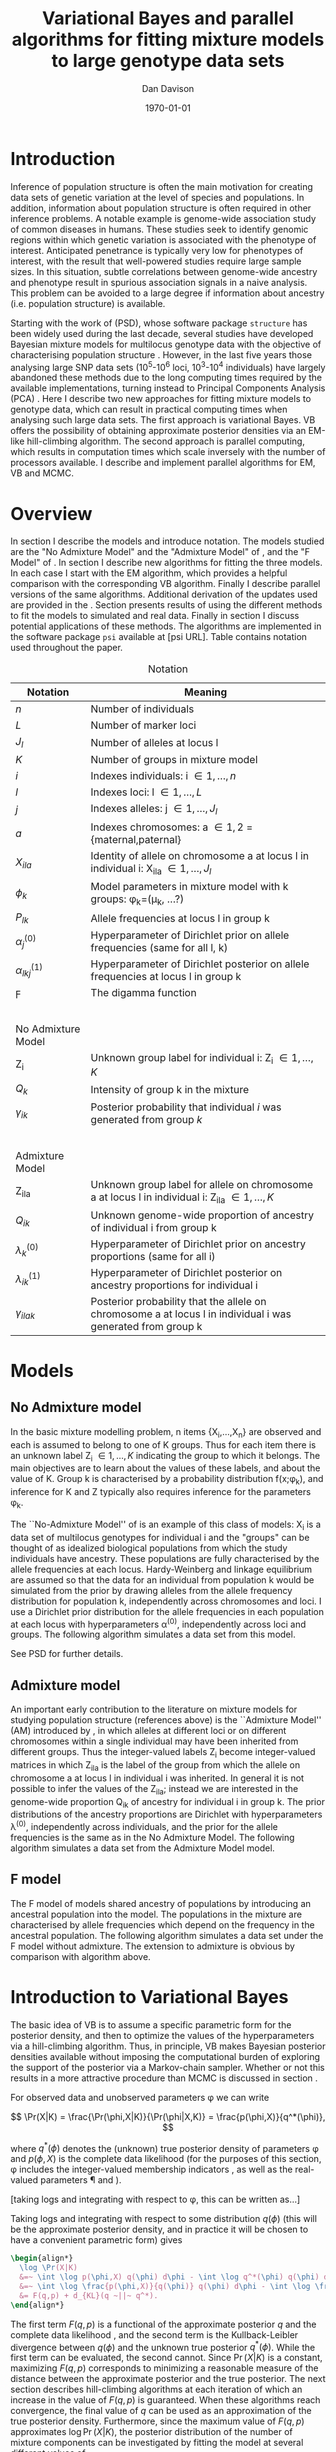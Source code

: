 #+title:Variational Bayes and parallel algorithms for fitting mixture models to large genotype data sets
#+author:Dan Davison
#+date:\today

* Introduction
Inference of population structure is often the main motivation for
creating data sets of genetic variation at the level of species and
populations. In addition, information about population structure is
often required in other inference problems. A notable example is
genome-wide association study of common diseases in humans. These
studies seek to identify genomic regions within which genetic
variation is associated with the phenotype of interest. Anticipated
penetrance is typically very low for phenotypes of interest, with the
result that well-powered studies require large sample sizes. In this
situation, subtle correlations between genome-wide ancestry and
phenotype result in spurious association signals in a naive
analysis. This problem can be avoided to a large degree if information
about ancestry (i.e. population structure) is available.

Starting with the work of \citet{Pritchard_et_al_2000} (PSD), whose
software package =structure= has been widely used during the last
decade, several studies have developed Bayesian mixture models for
multilocus genotype data with the objective of characterising
population structure \citep{Pritchard_et_al_2000, Corander_et_al_2003,
Guillot_et_al_2005, Huelsenbeck_Andolfatto_2007,
Leslie_in_prep}. However, in the last five years those analysing large
SNP data sets (10^5-10^6 loci, 10^3-10^4 individuals) have largely
abandoned these methods due to the long computing times required by
the available implementations, turning instead to Principal Components
Analysis (PCA) \citep{Patterson,Price,Vukcevic?}. Here I describe two
new approaches for fitting mixture models to genotype data, which can
result in practical computing times when analysing such large data
sets. The first approach is variational Bayes. VB offers the
possibility of obtaining approximate posterior densities via an
EM-like hill-climbing algorithm. The second approach is parallel
computing, which results in computation times which scale inversely
with the number of processors available. I describe and implement
parallel algorithms for EM, VB and MCMC.
* Overview
:PROPERTIES:
:ID:       36c71055-e7db-4325-8c63-ea62130b873e
:END:
In section \ref{sec:models} I describe the models and introduce
notation. The models studied are the "No Admixture Model" and the
"Admixture Model" of \citet{Pritchard_et_al_2000}, and the "F Model" of
\citet{Falush_et_al_2003}. In section \ref{sec:model-fitting} I
describe new algorithms for fitting the three models. In each case I
start with the EM algorithm, which provides a helpful comparison with
the corresponding VB algorithm. Finally I describe parallel versions
of the same algorithms. Additional derivation of the updates used are
provided in the \ref{sec:appendix}. Section \ref{sec:results} presents
results of using the different methods to fit the models to simulated
and real data. Finally in section \ref{sec:discussion} I discuss
potential applications of these methods. The algorithms are
implemented in the software package =psi= available at [psi
URL]. Table \ref{tbl:notation} contains notation used throughout the
paper.

#+caption: Notation
#+label: tbl:notation
| Notation             | Meaning                                                                                                     |
|----------------------+-------------------------------------------------------------------------------------------------------------|
| $n$                  | Number of individuals                                                                                       |
| $L$                  | Number of marker loci                                                                                       |
| $J_l$                | Number of alleles at locus l                                                                                |
| $K$                  | Number of groups in mixture model                                                                           |
| $i$                  | Indexes individuals: i \in {1,\ldots,n}                                                                     |
| $l$                  | Indexes loci: l \in {1,\ldots,L}                                                                            |
| $j$                  | Indexes alleles: j \in {1,\ldots,J_l}                                                                       |
| $a$                  | Indexes chromosomes: a \in {1,2} = {maternal,paternal}                                                      |
| $X_{ila}$            | Identity of allele on chromosome a at locus l in individual i: X_ila \in {1,\ldots,J_l}                     |
| $\phi_k$             | Model parameters in mixture model with k groups: \phi_k=(\mu_k, ...?)                                       |
| $P_{lk}$             | Allele frequencies at locus l in group k                                                                    |
| $\alpha_j^{(0)}$     | Hyperparameter of Dirichlet prior on allele frequencies (same for all l, k)                                 |
| $\alpha_{lkj}^{(1)}$ | Hyperparameter of Dirichlet posterior on allele frequencies at locus l in group k                           |
| $\digamma$           | The digamma function                                                                                        |
| $~$                  |                                                                                                             |
|                      |                                                                                                             |
| No Admixture Model   |                                                                                                             |
|----------------------+-------------------------------------------------------------------------------------------------------------|
| Z_i                  | Unknown group label for individual i: Z_i \in {1,\ldots,K}                                                  |
| $Q_k$                | Intensity of group k in the mixture                                                                         |
| $\gamma_{ik}$        | Posterior probability that individual $i$ was generated from group $k$                                      |
| $~$                  |                                                                                                             |
|                      |                                                                                                             |
| Admixture Model      |                                                                                                             |
|----------------------+-------------------------------------------------------------------------------------------------------------|
| Z_{ila}              | Unknown group label for allele on chromosome a at locus l in individual i: Z_ila \in {1,\ldots,K}           |
| $Q_{ik}$             | Unknown genome-wide proportion of ancestry of individual i from group k                                     |
| $\lambda_k^{(0)}$    | Hyperparameter of Dirichlet prior on ancestry proportions (same for all i)                                  |
| $\lambda_{ik}^{(1)}$ | Hyperparameter of Dirichlet posterior on ancestry proportions for individual i                              |
| $\gamma_{ilak}$      | Posterior probability that the allele on chromosome a at locus l in individual i was generated from group k |

* Models
:PROPERTIES:
:ID:       66e1ee52-b46d-4ce8-90bb-dd7e7b855d5a
:END:
#+latex: \label{sec:models}

** No Admixture model
In the basic mixture modelling problem, n items {X_i,\ldots,X_n} are
observed and each is assumed to belong to one of K groups. Thus for
each item there is an unknown label Z_i \in {1,\ldots,K} indicating
the group to which it belongs. The main objectives are to learn about
the values of these labels, and about the value of K. Group k is
characterised by a probability distribution f(x;\phi_k), and inference
for K and Z typically also requires inference for the parameters
\phi_k.

The ``No-Admixture Model'' of \citet{Pritchard_et_al_2000} is an
example of this class of models: X_i is a data set of multilocus
genotypes for individual i and the "groups" can be thought of as
idealized biological populations from which the study individuals have
ancestry. These populations are fully characterised by the allele
frequencies at each locus. Hardy-Weinberg and linkage equilibrium are
assumed so that the data for an individual from population k would be
simulated from the prior by drawing alleles from the allele frequency
distribution for population k, independently across chromosomes and
loci. I use a Dirichlet prior distribution for the allele frequencies
in each population at each locus with hyperparameters \alpha^{(0)},
independently across loci and groups. \fixme{Dimension of Dirichlet
varies with number of alleles at locus} The following algorithm
simulates a data set from this model.



#+begin_latex
\begin{algorithm}
\caption{No Admixture Model}
\begin{lstlisting}[mathescape,escapeinside='']
'\foreach individual' $i$
    $Z_i \sim Q$

'\foreach locus' $l$
    '\foreach group' $k$
        $P_{lk} \sim \Dirichlet(\alpha^{(0)})$

    '\foreach individual' $i$
        '\foreach chromosome' $a$
            $X_{ila} \sim P_{lZ_i}$
\end{lstlisting}
\end{algorithm}
#+end_latex

\fixme{Why is $Q$ a prior probability distribution in NAM, but something drawn from a Dirichlet prior in AM?}

See PSD for further details.

** Admixture model
An important early contribution to the literature on mixture models
for studying population structure (references above) is the
``Admixture Model'' (AM) introduced by \citet{Pritchard_et_al_2000},
in which alleles at different loci or on different chromosomes within
a single individual may have been inherited from different
groups. Thus the integer-valued labels Z_i become integer-valued
matrices in which Z_ila is the label of the group from which the
allele on chromosome a at locus l in individual i was inherited. In
general it is not possible to infer the values of the Z_ila; instead
we are interested in the genome-wide proportion Q_ik of ancestry for
individual i in group k.  The prior distributions of the ancestry
proportions are Dirichlet with hyperparameters \lambda^{(0)},
independently across individuals, and the prior for the allele
frequencies is the same as in the No Admixture Model. The following
algorithm simulates a data set from the Admixture Model model.

#+begin_latex
\begin{algorithm}
  \caption{Admixture Model}
  \begin{lstlisting}[mathescape,escapeinside='']
'\foreach individual' $i$
    $Q_i \sim \Dirichlet(\lambda^{(0)})$

'\foreach locus' $l$
    '\foreach group' $k$
        $P_{lk} \sim \Dirichlet(\alpha^{(0)})$

    '\foreach individual' $i$
        '\foreach chromosome' $a$
            $Z_{ila} \sim Q_i$
            $X_{ila} \sim P_{l Z_{ila}}$
  \end{lstlisting}
\end{algorithm}
#+end_latex

** F model
The F model of \citet{Nicholson,Falush_et_al_2003} models shared
ancestry of populations by introducing an ancestral population into
the model. The populations in the mixture are characterised by allele
frequencies which depend on the frequency in the ancestral
population. The following algorithm simulates a data set under the F
model without admixture. The extension to admixture is obvious by
comparison with algorithm \ref{alg:am-sim} above.

\fixme{F model here or in discussion?}

* Introduction to Variational Bayes
The basic idea of VB is to assume a specific parametric form for the
posterior density, and then to optimize the values of the
hyperparameters via a hill-climbing algorithm. Thus, in principle, VB
makes Bayesian posterior densities available without imposing the
computational burden of exploring the support of the posterior via a
Markov-chain sampler. Whether or not this results in a more attractive
procedure than MCMC is discussed in section \ref{sec:discussion}.

For observed data \X and unobserved parameters \phi we can write

\[
\Pr(X|K) = \frac{\Pr(\phi,X|K)}{\Pr(\phi|X,K)}  = \frac{p(\phi,X)}{q^*(\phi)},
\]

where $q^*(\phi)$ denotes the (unknown) true posterior density of
parameters \phi and $p(\phi,X)$ is the complete data likelihood (for
the purposes of this section, \phi includes the integer-valued
membership indicators \Z, as well as the real-valued parameters \P and
\Q).

[taking logs and integrating with respect to \phi, this can be written as...]

 Taking logs and integrating with respect to some distribution
$q(\phi)$ (this will be the approximate posterior density, and in
practice it will be chosen to have a convenient parametric form) gives

#+begin_src latex
  \begin{align*}
    \log \Pr(X|K)
    &=~ \int \log p(\phi,X) q(\phi) d\phi - \int \log q^*(\phi) q(\phi) d\phi \\
    &=~ \int \log \frac{p(\phi,X)}{q(\phi)} q(\phi) d\phi - \int \log \frac{q^*(\phi)}{q(\phi)} q(\phi) d\phi \\
    &= F(q,p) + d_{KL}(q ~||~ q^*).
  \end{align*}
#+end_src
The first term $F(q, p)$ is a functional of the approximate posterior
$q$ and the complete data likelihood \p, and the second term is the
Kullback-Leibler divergence between $q(\phi)$ and the unknown true
posterior $q^*(\phi)$. While the first term can be evaluated, the
second cannot. Since $\Pr(X|K)$ is a constant, maximizing $F(q,p)$
corresponds to minimizing a reasonable measure of the distance between
the approximate posterior and the true posterior. The next section
describes hill-climbing algorithms at each iteration of which an
increase in the value of $F(q,p)$ is guaranteed. When these algorithms
reach convergence, the final value of $q$ can be used as an
approximation of the true posterior density. Furthermore, since the
maximum value of $F(q,p)$ approximates $\log \Pr(X|K)$, the posterior
distribution of the number \K of mixture components can be
investigated by fitting the model at several different values of \K.

\fixme{In the next section we switch back to separating the
integer-valued $Z$ from the real-valued $\phi$}

* Fitting the models via Variational Bayes
:PROPERTIES:
:ID:       5e73e48a-3c1d-401a-85d4-af55e59c8dde
:END:
\label{sec:model-fitting}
** General comments
\citet{Pritchard_et_al_2000} and \citet{Falush_et_al_2003} described
how to fit the above models using MCMC. In this section I describe how
to fit these models using Variational Bayes (VB). The VB algorithms
bear a strong similarity to Expectation-Maximization (EM) algorithms,
having the following form:

1. Set parameters (EM) / hyperparameters (VB) to their initial values.
2. E step
3. M step
4. Stop if converged, otherwise go to (2).

In the following sections I focus on the E step, the M step and
assessing convergence.

A simple heuristic description is that both methods work by iterating
the following steps:

\paragraph{E step}
Compute the discrete probability distribution \Pr(Z|X)
on the unknown cluster indicators, using the current parameter
estimates.

\paragraph{M step}
Use the current distribution \Pr(Z|X) to update the parameter
estimates.

\paragraph{}
In EM, the E step is accomplished straightforwardly using Bayes rule
and current point estimates of the parameters P and Q. In contrast, in
VB the term "parameters" in the above refers to hyperparameters
\alpha^{(1)} and \lambda^{(1)} of the posterior density, and the E
step is accomplished by averaging over the current posterior densities
for \P and \Q. \citet{Somepeople} show that this is achieved by the
following update scheme:

\paragraph{E Step}
   Set $q(Z) \propto \exp\left\{\E_{q(\phi)} \log p(Z,X|\phi)\right\}$
\paragraph{M Step}
   Set $q(\phi) \propto \Pr(\phi) \exp\left\{\E_{q(Z)} \log p(Z,X|\phi)\right\}$

\fixme{Not going to discuss Gibbs sampler algorithm at all?}   

** No Admixture model
In this case the parameters are \P (allele frequencies) and \Q
(cluster intensities). We start by considering the EM algorithm for
fitting this model (Algorithm \ref{alg:em-nam}).
*** EM algorithm
#+begin_latex
\begin{algorithm}
  \caption{No Admixture model: EM}
  \label{alg:em-nam}
  \begin{lstlisting}[mathescape,escapeinside='']
    '\textbf{E step}'

    '\foreach individual $i$'
        '\foreach group $k$'
            $\gamma_{ik} \gets Q_{k}\prod_{l}\prod_{a=1}^{2}P_{lkX_{ila}}$
        'Normalise the distribution $\gamma_{i\cdot}$'

    '\textbf{M step}'

    '\foreach group $k$'
        $Q_{k} \gets \frac{1}{n}\sum_{i} \gamma_{ik}$
        '\foreach locus $l$'
            '\foreach allele type $j$'
                $P_{lkj} \gets \frac{\sum_i\sum_aI(X_{ila}=j)\gamma_{ik}}{\sum_i\sum_a\gamma_{ik}}$
  \end{lstlisting}
\end{algorithm}
#+end_latex

=FIXME: Monitoring convergence for EM=

*** VB algorithm
To fit the No Admixture model via VB, we specify that the approximate
posterior density $q(Z,Q,P)$ can be factorised as $q(Z)q(Q)q(P)$
and that each of these three components has the same parametric form
as the prior, differing only in the hyperparameters. In other words,
we specify that $q(Q)$ is
$\Dirichlet(\lambda^{1}_{1},\ldots,\lambda^{1}_{K})$, and that
$q(P_{lk\cdot})$ is
$\Dirichlet(\alpha^{1}_{lk1},\ldots,\alpha^{1}_{lkJ_{l}})$,
independently for all \l, \k.

\fixme{what are we saying about q(Z)}
\fixme{how is the notation going to differentiate among these different q distributions?}

Let $\gamma^{i}_{k} = q(z_{i}=k)$

#+begin_latex
\begin{algorithm}
  \caption{No Admixture model: VB (Overview)}
  \label{alg:vb-nam}
  \begin{lstlisting}[mathescape,escapeinside='']

    '\textbf{E step}'

    '\foreach individual $i$'
        '\foreach group $k$'
            $\gamma_{ik} \gets \exp\left\{\E_{q(\theta)} \log p(z_{i}=k,x_{i}|\theta)\right\}$
        'Normalise the distribution $\gamma_{i\cdot}$'

    '\textbf{M step}'

    $q(Q) \propto p(Q)\exp\left\{\E_{q(Z)} \log p(Z|Q)\right\}$
    '\foreach group $k$'
        '\foreach locus $l$'
             $q(\mu) \propto p(\mu)\exp\left\{\E_{q(z)} \log p(x|\mu,z)\right\}$
  \end{lstlisting}
\end{algorithm}
#+end_latex

#+begin_latex
\begin{algorithm}
  \caption{No Admixture model: VB (Explicit)}
  \label{alg:vb-nam}
  \begin{lstlisting}[mathescape,escapeinside='']

    '\textbf{E step}'

    '\foreach individual $i$'
        '\foreach group $k$'
            $\gamma_{ik} \gets
        \exp \Big\{
        \digamma\Big(\lambda^{(1)}_{k}\Big) -
        \digamma\Big(\sum_{k'}\lambda^{(1)}_{k'}\Big) +
        \sum_{l} \left[\sum_{a=1}^{2} \digamma\Big(\alpha^{(1)}_{klX_{lia}}\Big)\right] -
        2\digamma\Big(\sum_{j'=1}^{J_{l}}\alpha^{(1)}_{klj'}\Big)
        \Big\}$
        'Normalise the distribution $\gamma_{i\cdot}$'

    '\textbf{M step}'

    '\foreach group $k$'
        $\lambda^{(1)}_{k} \leftarrow \lambda^{(0)}_{k} + \sum_{i} \gamma_{ik}$
        '\foreach locus $l$'
            '\foreach allele type $j$'
                $\alpha^{(1)}_{lkj} \leftarrow \alpha^{(0)}_{lkj} + \sum_{i} \sum_{a}\gamma_{ik}I(X_{ila}=j)$
  \end{lstlisting}
\end{algorithm}
#+end_latex

**** Monitoring convergence

The E and M steps are iterated until the increase in $F(q,p)$ is
sufficiently small that convergence is judged to have been reached,
which means that it is necessary to evaluate $F(q,p)$ at the end of
each iteration. Since $q()$ factorises by assumption/definition,

#+begin_latex 
\begin{align*}
  F(q,p) 
  &=~ \int q(\theta)q(z)\log \frac{p(\theta)p(z,x|\theta)}{q(\theta)q(z)} d\theta dz\\
  &=~ \int q(\theta)\log \frac{p(\theta)}{q(\theta)} d\theta + \int q(\theta)q(z)\log \frac{p(z,x|\theta)}{q(z)} d\theta dz\\
  &=~ -d_{KL}(q||p) + \E_{q(Q,z)}\log p(z|Q) + \E_{q(\mu,z)} \log p(x|z,\mu) + H\(q(z)\),\\
\end{align*}
#+end_latex

where $H\(q(z)\) = -\int q(z)\log q(z) dz$ is the Shannon entropy of
$q(z)$. Computation of these four terms is described in Appendix
\ref{sec:appendix-nam-convergence} .
** Admixture model
In the Admixture model, the unobserved quantities are \Z, \Q and
\P. 
*** EM
#+begin_latex
  \begin{algorithm}
    \caption{Admixture model: EM}
    \label{alg:em-nam}
    \begin{lstlisting}[mathescape,escapeinside='']
  
      '\textbf{E step}'
  
      '\foreach individual $i$'
          '\foreach locus $l$'
              '\foreach chromosome $a$'
                  '\foreach group $k$'
                      $\gamma_{ilak} \gets Q_{ik}\prod_{l}\prod_{a=1}^{2}P_{lkX_{ila}}$
                  'Normalise the distribution $\gamma_{ila\cdot}$'
  
      '\textbf{M step}'
  
      '\foreach group $k$'
          '\foreach individual $i$'
              $Q_{ik} \gets \frac{1}{2L}\sum_{l}\sum_{a} \gamma_{ilak}$
          '\foreach locus $l$'
              '\foreach allele type $j$'
                  $P_{lkj} \gets \frac{\sum_i\sum_aI(X_{ila}=j)\gamma_{ilak}}{\sum_i\sum_a\gamma_{ilak}}$
    \end{lstlisting}
  \end{algorithm}
#+end_latex

*** VB
As in the No Admixture model, we specify that approximate
posterior density $q(Z,Q,P)$ can be factorised as $q(Z)q(Q)q(P)$ and
that each of these three components has the same parameteric form as
in the prior, differing only in the hyperparameters. Specifically, we
specify that the ancestry vectors $q(Q_{i\cdot})$ are each
$\Dirichlet(\lambda^{1}_{i1},\ldots,\lambda^{1}_{iK})$ and, as in the No
Admixture model, that $q(P_{lk\cdot})$ is
$\Dirichlet(\alpha^{1}_{lk1},\ldots,\alpha^{1}_{lkJ_{l}})$,
independently for all \l, \k.

Let $\gamma^{ila}_{k} = q(z_{ila}=k)$

#+begin_latex
\begin{algorithm}
  \caption{Admixture model: VB (Overview)}
  \label{alg:em-nam}
  \begin{lstlisting}[mathescape,escapeinside='']

    '\textbf{E step}'

    '\foreach individual $i$'
        '\foreach locus $l$'
            '\foreach chromosome $a$'
                '\foreach group $k$'
                    $\gamma_{ilak} \gets \exp\left\{\E_{q(P,Q)} \log \Pr(Z_{ila}=k,X_{ila}|P,Q)\right\}$
                'Normalise the distribution $\gamma_{ila\cdot}$'

    '\textbf{M step}'

    '\foreach individual $i$'
        $q(Q_{i\cdot}) \propto \Pr(Q_{i\cdot})\exp\left\{\E_{q(Z)} \log \Pr(Z|Q_i)\right\}$
    '\foreach group $k$'
        '\foreach locus $l$'
            $q(P_{lk\cdot}) \propto \Pr(P_{lk\cdot})\exp\left\{\E_{q(Z)} \log p(X|P_{lk\cdot},Z)\right\}$
  \end{lstlisting}
\end{algorithm}
#+end_latex

#+begin_latex
\begin{algorithm}
  \caption{Admixture model: VB (Explicit)}
  \label{alg:em-nam}
  \begin{lstlisting}[mathescape,escapeinside='']

    '\textbf{E step}'

    '\foreach individual $i$'
        '\foreach locus $l$'
            '\foreach chromosome $a$'
                '\foreach group $k$'
                    $\gamma_{ilak} \gets
                \exp\Big\{
                \digamma\Big(\lambda^{(1)}_{ik}\Big) -
                \digamma\Big(\sum_{k'=1}^K\lambda^{(1)}_{ik'}\Big) +
                \digamma\Big(\alpha^{(1)}_{klX_{lia}}\Big) -
                \digamma\Big(\sum_{j'=1}^{J_{l}}\alpha^{(1)}_{klj'}\Big)
                \Big\}$
                 'Normalise the distribution $\gamma_{ila\cdot}$'

    '\textbf{M step}'

    '\foreach group $k$'
        '\foreach individual $i$'
            $\lambda^{(1)}_{ik} \leftarrow \lambda^{(0)}_{ik} + \sum_{l=1}^L \sum_{a=1}^{2} \gamma_{ilak}$
        '\foreach locus $l$'
            '\foreach allele type $j$'
                $\alpha^{(1)}_{lkj} \leftarrow \alpha^{(0)}_{lkj} + \sum_{i=1}^n \sum_{a=1}^2\gamma_{ilak}I(X_{ila}=j)$
  \end{lstlisting}
\end{algorithm}
#+end_latex

In Appendix \ref{sec:appendix-am-E} it is shown that
\begin{equation*}
\log \gamma^{ila}_{k} = \digamma\Big(\lambda^{1}_{ik}\Big) - \digamma\Big(\sum_{k'}\lambda^{1}_{ik'}\Big) + \digamma\Big(\alpha^{1}_{klx_{lia}}\Big) - \digamma\Big(\sum_{j'=1}^{J_{l}}\alpha^{1}_{klj'}\Big),
\end{equation*}
where $\digamma$ is the digamma function.

*** M step
Using the current distribution $p(z)$, the M step involves setting
$q(\theta)$ proportional to


\begin{eqnarray*}
  p(\theta)\exp\left\{\E_{q(z)} \log p(z,x|\theta)\right\} \\
  &=& 
  p(Q)\exp\left\{\E_{q(Z)} \log p(Z|Q)\right\} \times 
  p(\mu)\exp\left\{\E_{q(z)} \log p(x|\mu,z)\right\},
\end{eqnarray*}


and so the updates for $q(Q)$ and $q(\mu)$ can be performed
separately, by setting


\begin{equation*}
  q(Q) \propto p(Q)\exp\left\{\E_{q(z)} \log p(z|Q)\right\}
  \text{~~~~and~~~~}
  q(\mu) \propto p(\mu)\exp\left\{\E_{q(z)} \log p(x|\mu,z)\right\}.
\end{equation*}

**** Updating the approximate posterior on admixture proportions
The hyperparameters of $q(Q)$ are updated according to the following
algorithm (see Appendix \ref{sec:appendix-am-M-Q}):

**** Updating the approximate posterior on allele frequencies
The hyperparameters of $q(\mu)$ are updated according to the following
algorithm (see Appendix \ref{sec:appendix-am-M-P}):
*** Monitoring convergence
Since $q()$ factorises by definition,

#+begin_latex
\begin{align*}
  F(q,p) 
  &=~ \int q(\theta)q(z)\log \frac{p(\theta)p(z,x|\theta)}{q(\theta)q(z)} d\theta dz\\
  &=~ \int q(\theta)\log \frac{p(\theta)}{q(\theta)} d\theta + \int q(\theta)q(z)\log \frac{p(z,x|\theta)}{q(z)} d\theta dz\\
  &=~ -d_{KL}(q||p) + \E_{q(Q,z)}\log p(z|Q) + \E_{q(\mu,z)} \log p(x|z,\mu) + H\(q(z)\),\\
\end{align*}
#+end_latex

where $H\(q(z)\) = -\int q(z)\log q(z) dz$ is the Shannon entropy of
$q(z)$. Computation of these four terms is described in Appendix
\ref{sec:appendix-am-convergence}.

** Admixture model with correlated allele frequencies
The correlated frequencies model affects how we update $q(\mu)$. The E
step is unchanged, as this involves estimating $q(z)$ given the
current $q(\mu,Q)$. In the M step, the update of $q(Q)$ is also
unchanged, as this doesn't involve $\mu$. I think the update of
$q(\mu)$ in the correlated frequencies model differs only in that the
'prior counts' of the number of copies of allele $j$ observed in
population $k$ at locus $l$ are now given by $\alpha^{0}_{lkj}$
** Parallel algorithms
Available computational techniques for fitting these models
typically involve iterative hill-climbing algorithms, or Markov
Chain Monte Carlo, and therefore are not parallelisable, since each
iteration depends on the preceding iterations \fixme{Strategies
involving simulating multiple Markov chains, or repeated
hill-climbinging from different starting points, are of course
amenable to parallelisation}. However, at each iteration,
computations can be carried out in parallel processes, provided
that certain across-process averages are computed at the end of
each iteration. Two strategies for parallelisation are possible in
practice: division-by-loci and division-by-individuals. Here I
focus on division-by-loci. One reason for doing so is the number of
loci is typically larger than the number of individuals and
therefore more often exceeds \p, the number of processes.
#+begin_latex
  \begin{algorithm}
    \caption{Admixture model: EM: Parallel}
    \label{alg:em-nam-pl}
    \begin{lstlisting}[mathescape,escapeinside='']
  
      '\textbf{E step}'
  
      '\foreach individual $i$'
          '\foreach locus $l$'
              '\foreach chromosome $a$'
                  '\foreach group $k$'
                      $\gamma_{ilak} \gets Q_{ik}\prod_{l}\prod_{a=1}^{2}P_{lkX_{ila}}$
                  'Normalise the distribution $\gamma_{ila\cdot}$'
  
      '\textbf{M step}'
  
      '\foreach group $k$'
          '\foreach individual $i$'
              $Q_{ik} \gets \frac{1}{2L}\sum_{l}\sum_{a} \gamma_{ilak}$
          '\foreach locus $l$'
              '\foreach allele type $j$'
                  $P_{lkj} \gets \frac{\sum_i\sum_aI(X_{ila}=j)\gamma_{ilak}}{\sum_i\sum_a\gamma_{ilak}}$
    \end{lstlisting}
  \end{algorithm}
#+end_latex
   
* Results
:PROPERTIES:
:ID:       6d8cbdfb-0be1-474d-8a5f-74dcecb78916
:END:
#+latex: \label{sec:results}
** Known K
** Inferring K
#+ATTR_LaTeX: width=15cm
[[file:images/vbnam-simulation-results-n80-L1000-Fpoint6-10runs.png]]
** Parallel processing
* Discussion
:PROPERTIES:
:ID:       280c42eb-52a3-46ff-9812-61a38e0b82ae
:END:
#+latex: \label{sec:discussion}

\cite{Pritchard_et_al_2000} introduced an AM for loosely linked markers in
which the ancestry labels Z_{i.a} are autocorrelated along a chromosome
due to linkage. In this situation it can be possible to estimate
Z_ila at each locus. A disadvantage of methods based on PCA is that
they are not easily extended in this manner: the principal components
are eigenvectors of a covariance matrix which is estimated by
averaging across all loci.
* Appendix
:PROPERTIES:
:ID:       5b050c13-e5a3-4561-8623-54af42c27253
:END:
#+latex: \label{sec:appendix}
** Updates in variational Bayes algorithm

*** No-admixture model
**** E step
\label{sec:appendix-nam-E}

We need to evaluate

$\gamma^{i}_{k} \propto \exp\left\{\E_{q(\theta)} \log p(z_{i}=k,x_{i}|\theta)\right\}$.

The complete-data log likelihood is

\begin{eqnarray*}
\log p(z_{i}=k,x_{i}|\theta) 
&=& \log Q_{k} + \sum_{l}\sum_{a=1}^{2}\log p(x_{ila}|\mu_{kl\cdot}) \\
&=& \log Q_{k} + \sum_{l}\sum_{a=1}^{2} \log \mu_{klx_{ila}},
\end{eqnarray*}

so we need to evaluate integrals of the form

$\int q(Q) \log Q_{k} dQ$ and $\int q(\mu_{kl\cdot}) \log \mu_{klj} d\mu_{kl\cdot}$.

Since the distributions $q(Q)$ and $q(\mu_{kl\cdot})$ are both
Dirichlet, these have the same form. The first is

\begin{eqnarray*}
\int q(Q) \log Q_{k} dQ
&=& \int \left[\frac{\Gamma\Big(\sum_{k'}\lambda^{1}_{k'}\Big)}{\prod_{k'}\Gamma\Big(\lambda^{1}_{k'}\Big)}\prod_{k}Q_{k}^{\lambda^{1}_{k}-1}\right] \log Q_{k} dQ \\
&=& \digamma\Big(\lambda^{1}_{k}\Big) - \digamma\Big(\sum_{k'}\lambda^{1}_{k'}\Big),
\end{eqnarray*}
where $\digamma$ is the digamma function, and the second one is
\begin{equation*}
\int q(\mu_{kl\cdot}) \log \mu_{klj} d\mu_{kl\cdot} = \digamma\Big(\alpha^{1}_{klj}\Big) - \digamma\Big(\sum_{j'}\alpha^{1}_{klj'}\Big).
\end{equation*}

\paragraph{}
The expectation that we are trying to evaluate is then

\begin{eqnarray*}
\log \gamma^{i}_{k} 
&=& \E_{q(\theta)}\log p(z_{i}=k,x_{i}|\theta) \\
&=& \int q(Q) \log Q_{k} dQ + \sum_{l}\sum_{a=1}^{2}\int q(\mu_{lk\cdot}) \log \mu_{lkx_{ila}} d\mu_{lk\cdot} \\
&=& \digamma\Big(\lambda^{1}_{k}\Big) - \digamma\Big(\sum_{k'}\lambda^{1}_{k'}\Big) + \sum_{l} \left[\sum_{a=1}^{2} \digamma\Big(\alpha^{1}_{klx_{lia}}\Big)\right] - 2\digamma\Big(\sum_{j'=1}^{J_{l}}\alpha^{1}_{klj'}\Big).
\end{eqnarray*}

**** M step
***** Updating the hyperparameters of $q(Q)$
\label{sec:appendix-nam-M-Q}

We want to set $q(Q)$ proportional to

$p(Q)\exp\left\{\E_{q(z)} \log p(z|Q)\right\}$.

The expectation is

\begin{eqnarray*}
\E_{q(z)} \log p(z|Q)  = \E_{q(z)} \sum_{i} \log Q_{z_{i}}
&=& \sum_{z_{1},\ldots,z_{n}}\sum_{i} \left[\log Q_{z_{i}} \right] \gamma_{1z_{1}},\ldots, \gamma_{nz_{n}}\\
&=& \sum_{i} \sum_{k} \gamma^{i}_{k} \log Q_{k} \\
&=& \sum_{k} \log Q_{k}^{n_{k}}   \\
\end{eqnarray*}

where $n_{k} = \sum_{i} \gamma^{i}_{k}$ is the current approximate
posterior expected number of individuals assigned to population
$k$. Therefore

\begin{eqnarray*}
p(Q)\exp\left\{\E_{q(z)} \log p(z|Q)\right\}
&\propto& \prod_{k}Q_{k}^{\lambda^{0}_{k} - 1 + n_{k} },
\end{eqnarray*}

and the update is achieved by setting the hyperparameters equal to the
sum of the prior counts and the current approximate posterior expected
counts:

\begin{equation*}
\lambda^{1}_{k} \leftarrow \lambda^{0}_{k} + n_{k}.
\end{equation*}

***** Updating the hyperparameters of $q(\mu)$
\label{sec:appendix-nam-M-P}

We want to set $q(\mu)$ proportional to 

$p(\mu)\exp\left\{\E_{q(z)} \log p(x|\mu,z)\right\}$.

This factorises across loci and populations as

\begin{eqnarray*}
p(\mu)\exp\left\{\E_{q(z)} \log p(x|\mu,z)\right\} 
&=& \left[\prod_{l}\prod_{k}p(\mu_{lk})\right]\exp\left\{\sum_{l} \sum_{i}\E_{q(z_{i})} \log p(x_{li\cdot}|\mu_{lz_{i}})\right\} \\
&=& \prod_{l}\left[\prod_{k}p(\mu_{lk})\right]\exp\left\{\sum_{i} \sum_{k} \gamma^{i}_{k}\log p(x_{li\cdot}|\mu_{lk})\right\} \\
&=& \prod_{l}\prod_{k}p(\mu_{lk})\exp\left\{\sum_{i} \gamma^{i}_{k}\log p(x_{li\cdot}|\mu_{lk})\right\}, \\
\end{eqnarray*}

so the approximate posterior distributions on allele frequencies can
be updated separately in each population and at each locus.

\begin{eqnarray*}
p(\mu_{lk})\exp\left\{\sum_{i} \gamma^{i}_{k}\log p(x_{li}|\mu_{lk})\right\}
&=& p(\mu_{lk})\exp\left\{\sum_{i} \gamma^{i}_{k}\sum_{a}\sum_{j}\log \mu_{lkj}^{I(x_{lia}=j)}\right\} \\
&\propto& \prod_{j}\mu_{lkj}^{\alpha^{0}_{lkj}}\exp\left\{\sum_{j} \log \mu_{lkj} \sum_{i} \sum_{a}\gamma^{i}_{k}I(x_{lia}=j)\right\} \\
&=& \prod_{j}\mu_{lkj}^{\alpha^{0}_{lkj}}\exp\left\{n_{lkj}\log \mu_{lkj}\right\},\\
\end{eqnarray*}

where $n_{lkj} = \sum_{i} \sum_{a}\gamma^{i}_{k}I(x_{lia}=j)$ is the
expected number of $j$ alleles observed at locus $l$ in population
$k$, with the expectation taken w.r.t. $q(z)$. This results in

\begin{equation*}
q(\mu_{lk}) \propto \prod_{j} \mu_{lkj}^{\alpha^{0}_{lkj} - 1 + n_{lkj}},
\end{equation*}

which is fulfilled by setting the hyperparameters equal to the sum of
the prior counts and the current approximate posterior expected
counts:

\begin{equation*}
\alpha^{1}_{lkj} \leftarrow \alpha^{0}_{lkj} + n_{lkj}.
\end{equation*}

**** Monitoring convergence
\label{sec:appendix-nam-convergence}
***** The K-L divergence between prior and approximate posterior
\label{KL-term-no-admix}

#+begin_latex 
\begin{align*}
  d_{KL}(q||p)
  =&~ \int q(\theta)\log \frac{q(\theta)}{p(\theta)} d\theta \\
  =&~ \int q(\mu) \log \frac{q(\mu)}{p(\mu)} d\mu + \int q(Q) \log \frac{q(Q)}{p(Q)} dQ\\
  =&~ \sum_{l} \sum_{k} d_{KL}\Big(q(\mu_{lk\cdot})||p(\mu_{lk\cdot})\Big) + d_{KL}\Big(q(Q_{\cdot})||p(Q_{\cdot})\Big),
\end{align*}
#+end_latex

in which the component densities are all Dirichlet. The K-L divergence
of two Dirichlet densities with parameters
$\alpha_{1},\ldots,\alpha_{S}$ and $\beta_{1},\ldots,\beta_{S}$ is
given in equation 52 of \citet{penny-roberts-2000} as

#+begin_latex
\begin{align*}
  d_{KL}(\text{Dir}(\mathbf \alpha) || \text{Dir}(\mathbf\beta)) = 
  \log \frac{\Gamma(\sum_{s}\alpha_{s})}{\Gamma(\sum_{s}\beta_{s})} + 
  \sum_{s} \log \frac{\Gamma(\beta_{s})}{\Gamma(\alpha_{s})} +
  \sum_{s}(\alpha_{s} - \beta_{s})\(\Psi(\alpha_{s}) - \Psi(\sum_{s}\alpha_{s})\)
\end{align*}
#+end_latex

***** The average missing data probability term
#+begin_latex
\begin{align*}
  \E_{q(Q,z)}\log p(z|Q) 
  =&~ \sum_{i} \E_{q(z_{i})}\E_{q(Q_{\cdot})} \log Q_{z_{i}} \\
  =&~ \sum_{i} \sum_{k} \gamma^{i}_{k} \int q(Q_{\cdot}) \log Q_{k} dQ_{\cdot} \\
  =&~ \sum_{i} \sum_{k} \gamma^{i}_{k} \left[\digamma(\lambda^{1}_{k}) - \digamma(\sum_{k'}\lambda^{1}_{k'})\right] \\
  =&~ \left[ \sum_{i} \sum_{k} \gamma^{i}_{k} \digamma(\lambda^{1}_{k})\right] - n\digamma(\sum_{k'}\lambda^{1}_{k'})\\
  =&~ \left[ \sum_{k} m_{k} \digamma(\lambda^{1}_{ik})\right] - n\digamma(\sum_{k'}\lambda^{1}_{k'}),\\
\end{align*}
#+end_latex

where $m_{k} = \sum_{i} \gamma^{i}_{k}$ is the expected number of
individuals that derive from population $k$.

***** The average log likelihood term
#+begin_latex
\begin{align*}
  \E_{q(\mu,z)} \log p(x|z,\mu) 
  &=~ \sum_{l} \sum_{i} \sum_{a=1}^{2} \E_{q(z_{i})} \E_{q(\mu_{lz_{i}\cdot})} \log p(x_{ila}|z_{i},\mu_{lz_{i}x_{ila}}), \\
  &=~ \sum_{l} \sum_{i} \sum_{a=1}^{2} \sum_{k} \gamma^{i}_{k} \int q(\mu_{lk\cdot})\log \mu_{lkx_{ila}} d\mu_{lk\cdot}. \\
  &=~ \sum_{l} \sum_{i} \sum_{a=1}^{2} \sum_{k} \gamma^{i}_{k} \left[\digamma(\alpha^{1}_{lkx_{ila}}) - \digamma(\sum_{j}\alpha^{1}_{lkj})\right]\\
  &=~ \sum_{l} \sum_{k} \sum_{j} \left[\digamma(\alpha^{1}_{lkj}) - \digamma(\sum_{j'}\alpha^{1}_{lkj'})\right] \sum_{i} \sum_{a=1}^{2} \gamma^{i}_{k}I(x_{ila}=j) \\
  &=~ \sum_{l} \sum_{k} \sum_{j} \left[\digamma(\alpha^{1}_{lkj}) - \digamma(\sum_{j'}\alpha^{1}_{lkj'})\right] m_{lkj}, \\
  \intertext{where $m_{lkj} = \sum_{i} \sum_{a=1}^{2} \gamma^{i}_{k}I(x_{ila}=j)$ is the expected number of alleles of type $j$ at locus $l$ that derive from population $k$.}
  &=~ \sum_{l} \sum_{k} \left[\sum_{i}\gamma^{i}_{k}\sum_{a=1}^{2}\digamma(\alpha^{1}_{lkx_{ila}})\right] - n\digamma(\sum_{j'}\alpha^{1}_{lkj'})
\end{align*}
#+end_latex
***** The entropy of the probability distribution over the missing indicators
#+begin_latex
\begin{align*}
  H\(q(z)\) 
  &=~ -\E_{q(z)} \log q(z) \\
  &=~ -\sum_{i} \sum_{k} \gamma^{i}_{k} \log \gamma^{i}_{k}\\
\end{align*}
#+end_latex
*** Admixture model
**** E step
\label{appendix-am-E}
We need to evaluate

$\gamma^{ila}_{k} \propto \exp\left\{\E_{q(\theta)} \log p(z_{ila}=k,x_{ila}|\theta)\right\}$.

The complete-data log likelihood is

\begin{equation*}
\log p(z_{ila}=k,x_{ila}|\theta) = \log Q_{ik} + \log \mu_{klx_{ila}},
\end{equation*}

so we need to evaluate integrals of the form

$\int q(Q_{i\cdot}) \log Q_{ik} dQ_{i\cdot}$ and $\int q(\mu_{kl\cdot}) \log \mu_{klj} d\mu_{kl\cdot}$.

Since the distributions $q(Q_{i\cdot})$ and $q(\mu_{kl\cdot})$ are
both Dirichlet, these have the same form. The first is

\begin{eqnarray*}
\int q(Q_{i\cdot}) \log Q_{ik} dQ_{i\cdot} 
&=& \int \left[\frac{\Gamma\Big(\sum_{k'}\lambda^{1}_{ik'}\Big)}{\prod_{k'}\Gamma\Big(\lambda^{1}_{ik'}\Big)}\prod_{k'}Q_{ik'}^{\lambda^{1}_{ik}-1}\right] \log Q_{ik} dQ_{i\cdot} \\
&=& \digamma\Big(\lambda^{1}_{ik}\Big) - \digamma\Big(\sum_{k'}\lambda^{1}_{ik'}\Big),
\end{eqnarray*}
where $\digamma$ is the digamma function, and the second one is
\begin{equation*}
\int q(\mu_{kl\cdot}) \log \mu_{klj} d\mu_{kl\cdot} = \digamma\Big(\alpha^{1}_{klj}\Big) - \digamma\Big(\sum_{j'}\alpha^{1}_{klj'}\Big).
\end{equation*}

\paragraph{}
The expectation that we are trying to evaluate is then

\begin{eqnarray*}
\log \gamma_{ilk} 
&=& \E_{q(\theta)}\log p(z_{il}=k,x_{il}|\theta) \\
&=& \int q(Q_{i\cdot}) \log Q_{ik} dQ_{i\cdot} + \int q(\mu_{lk\cdot}) \log \mu_{lkx_{ila}} d\mu_{lk\cdot} \\
&=& \digamma\Big(\lambda^{1}_{ik}\Big) - \digamma\Big(\sum_{k'}\lambda^{1}_{ik'}\Big) + \digamma\Big(\alpha^{1}_{klx_{lia}}\Big) - \digamma\Big(\sum_{j'=1}^{J_{l}}\alpha^{1}_{klj'}\Big).
\end{eqnarray*}

**** M step
***** Updating the hyperparameters of $q(Q)$
\label{sec:appendix-am-M-pi}

We want to set $q(Q)$ proportional to

$p(Q)\exp\left\{\E_{q(z)} \log p(z|Q)\right\}$.

This factorises across individuals as

\begin{equation*}
p(Q)\exp\left\{\E_{q(z)} \log p(z|Q)\right\} = \prod_{i} p(Q_{i\cdot})\exp\left\{\E_{q(z_{i\cdot\cdot})} \log p(z_{i\cdot\cdot}|Q)\right\},
\end{equation*}

so we can update the hyperparameters of $p(Q_{i\cdot})$
independently for each individual $i$. The expectation is

\begin{eqnarray*}
\E_{q(z_{i\cdot\cdot})} \log p(z_{i\cdot\cdot}|Q)  &=& \E_{q(z\cdot\cdot)} \sum_{l} \sum_{a=1}^{2} \log Q_{iz_{ila}} \\
&=& \sum_{l} \sum_{a=1}^{2} \sum_{k} \gamma^{ila}_{k} \log Q_{ik} \\
&=& \sum_{k} \left[\log Q_{ik}\right] \sum_{l} \sum_{a=1}^{2} \gamma^{ila}_{k} \\
&=& \sum_{k} \log Q_{ik}^{m_{ik}} \\
\end{eqnarray*}

where $m_{ik} = \sum_{l} \sum_{a=1}^{2} \gamma^{ila}_{k}$ is the
current approximate posterior expected number of allele copies at all
loci in individual $i$ that derive from population $k$. Therefore

\begin{eqnarray*}
p(Q_{i\cdot})\exp\left\{\E_{q(z_{i\cdot\cdot})} \log p(z_{i\cdot\cdot}|Q_{i\cdot})\right\}
&\propto& \prod_{k}Q_{ik}^{\lambda^{0}_{ik} - 1 + m_{ik} },
\end{eqnarray*}

and the update is achieved by setting the hyperparameters equal to the
sum of the prior counts and the current approximate posterior expected
counts:

\begin{equation*}
\lambda^{1}_{ik} \leftarrow \lambda^{0}_{ik} + m_{ik}.
\end{equation*}

\fixme{Clarify use of $\propto$ notation}

***** Updating the hyperparameters of $q(\mu)$
\label{sec:appendix-am-M-P}

We want to set $q(\mu)$ proportional to

$p(\mu)\exp\left\{\E_{q(z)} \log p(x|\mu,z)\right\}$.

This factorises across loci and populations as

\begin{eqnarray*}
p(\mu)\exp\left\{\E_{q(z)} \log p(x|\mu,z)\right\} 
&=& \left[\prod_{l}\prod_{k}p(\mu_{lk})\right]\exp\left\{\sum_{l} \sum_{i} \sum_{a=1}^{2}\E_{q(z_{i})} \log p(x_{ila}|\mu_{lz_{i}})\right\} \\
&=& \prod_{l}\left[\prod_{k}p(\mu_{lk})\right]\exp\left\{\sum_{i} \sum_{a=1}^{2}\sum_{k} \gamma^{ila}_{k}\log p(x_{ila}|\mu_{lk})\right\} \\
&=& \prod_{l}\prod_{k}p(\mu_{lk})\exp\left\{\sum_{i} \sum_{a=1}^{2} \gamma^{ila}_{k}\log p(x_{ila}|\mu_{lk})\right\}, \\
\end{eqnarray*}

so the approximate posterior distributions on allele frequencies can
be updated separately in each population and at each locus.

\begin{eqnarray*}
p(\mu_{lk})\exp\left\{\sum_{i} \sum_{a=1}^{2} \gamma^{ila}_{k}\log p(x_{ila}|\mu_{lk})\right\}
&=& p(\mu_{lk})\exp\left\{\sum_{i} \sum_{a=1}^{2} \gamma^{ila}_{k} \sum_{j} \log \mu_{lkj}^{I(x_{lia}=j)}\right\} \\
&\propto& \prod_{j}\mu_{lkj}^{\alpha^{0}_{lkj}-1}\exp\left\{\sum_{j} \left[\log \mu_{lkj}\right] \sum_{i} \sum_{a}\gamma^{ila}_{k}I(x_{lia}=j)\right\}\\
&=& \prod_{j}\mu_{lkj}^{\alpha^{0}_{lkj}-1+m_{lkj}},\\
\end{eqnarray*}

where $m_{lkj} = \sum_{i} \sum_{a}\gamma^{ila}_{k}I(x_{ila}=j)$ is the
expected number of $j$ alleles observed at locus $l$ in population
$k$, with the expectation taken w.r.t. $q(z)$. The update is therefore
achieved by setting

\begin{equation*}
\alpha^{1}_{lkj} \leftarrow \alpha^{0}_{lkj} + m_{lkj}.
\end{equation*}

**** Monitoring convergence
\label{sec:appendix-am-convergence}
***** The K-L divergence between prior and approximate posterior
This is similar to the no-admixture case (section
\ref{sec:appendix-nam-convergence}); whereas $Q$ previously
comprised a single distribution over $\{1,\ldots,K\}$, it now
comprises $n$ such distributions:

#+begin_latex
\begin{align*}
  d_{KL}(q||p)
  =&~ \sum_{l} \sum_{k} d_{KL}\Big(q(\mu_{lk\cdot})||p(\mu_{lk\cdot})\Big) + \sum_{i} d_{KL}\Big(q(Q_{i\cdot})||p(Q_{i\cdot})\Big),
\end{align*}
#+end_latex

in which the component densities are all Dirichlet. 

***** The average missing data probability term

#+begin_latex
\begin{align*}
  \E_{q(Q,z)}\log p(z|Q) 
  =&~ \sum_{l} \sum_{i} \sum_{a=1}^{2} \E_{q(z_{ila})}\E_{q(Q_{i\cdot})} \log Q_{iz_{ila}} \\
  =&~ \sum_{l} \sum_{i} \sum_{a=1}^{2} \sum_{k} \gamma^{ila}_{k} \int q(Q_{i\cdot}) \log Q_{ik} dQ_{i\cdot} \\
  =&~ \sum_{l} \sum_{i} \sum_{a=1}^{2} \sum_{k} \gamma^{ila}_{k} \left[\digamma(\lambda^{1}_{ik}) - \digamma(\sum_{k'}\lambda^{1}_{ik'})\right] \\
  =&~ \sum_{i} \left[ \sum_{l} \sum_{a=1}^{2} \sum_{k} \gamma^{ila}_{k} \digamma(\lambda^{1}_{ik})\right] - 2L\digamma(\sum_{k'}\lambda^{1}_{ik'})\\
  =&~ \sum_{i} \left[ \sum_{k} m_{ik} \digamma(\lambda^{1}_{ik})\right] - 2L\digamma(\sum_{k'}\lambda^{1}_{ik'}),\\
\end{align*}
#+end_latex

where $m_{ik} = \sum_{l} \sum_{a=1}^{2} \gamma^{ila}_{k}$ is the
expected number of allele copies in individual $i$ that derive from
population $k$.

***** The average log likelihood term
#+begin_latex
\begin{align*}
  \E_{q(\mu,z)} \log p(x|z,\mu) 
  &=~ \sum_{l} \sum_{i} \sum_{a=1}^{2} \E_{q(z_{ila})} \E_{q(\mu_{lz_{ila}\cdot})} \log p(x_{ila}|z_{ila},\mu_{lz_{ila}x_{ila}}), \\
  &=~ \sum_{l} \sum_{i} \sum_{a=1}^{2} \sum_{k} \gamma^{ila}_{k} \int q(\mu_{lk\cdot})\log \mu_{lkx_{ila}} d\mu_{lk\cdot}. \\
  &=~ \sum_{l} \sum_{i} \sum_{a=1}^{2} \sum_{k} \gamma^{ila}_{k} \left[\digamma(\alpha^{1}_{lkx_{ila}}) - \digamma(\sum_{j}\alpha^{1}_{lkj})\right]\\
  &=~ \sum_{l} \sum_{k} \sum_{j} \left[\digamma(\alpha^{1}_{lkj}) - \digamma(\sum_{j'}\alpha^{1}_{lkj'})\right] \sum_{i} \sum_{a=1}^{2} \gamma^{ila}_{k}I(x_{ila}=j) \\
  &=~ \sum_{l} \sum_{k} \sum_{j} \left[\digamma(\alpha^{1}_{lkj}) - \digamma(\sum_{j'}\alpha^{1}_{lkj'})\right] m_{lkj}, \\
\end{align*}
#+end_latex
where $m_{lkj} = \sum_{i} \sum_{a=1}^{2} \gamma^{ila}_{k}I(x_{ila}=j)$
is the expected number of alleles of type $j$ at locus $l$ that derive
from population $k$.

***** The entropy of the probability distribution over the missing indicators
#+begin_latex
\begin{align*}
  H\(q(z)\) 
  &=~ -\E_{q(z)} \log q(z) \\
  &=~ -\sum_{l}\sum_{i}\sum_{a=1}^{2} \sum_{k} \gamma^{ila}_{k} \log \gamma^{ila}_{k}\\
\end{align*}
#+end_latex

** EM algorithm update for $\mu$ in correlated frequencies model

\paragraph{}
The complete-data posterior density (assuming a flat prior on $q$) is

#+begin_latex 
\begin{align*}
p(\theta|x,z) = p(\mu,q|x,z) \propto&~ p(\mu)p(q)p(z|q)p(x|z,\mu)                                                                     \\
=&\prod_l  \( \prod_k p(\mu_{lk}) \) \( \prod_i p(z_{li}|q_{iz_{li}})p(x_{li}|\mu_{lz_{li}}) \),                                    \\
=&\prod_l  \( \prod_k p(\mu_{lk}) \) \( \prod_i q_{iz_{li}}p(x_{li}|\mu_{lz_{li}}) \),                                         \\
\intertext{so the complete-data log posterior (up to an additive constant) is}
\log p(\theta|x, z) =& \sum_l \( \sum_k \log p(\mu_{lk}) \) + \( \sum_i \log \Big( q_{iz_{li}}p(x_{li}|\mu_{lz_{li}}) \Big) \),
\intertext{the expectation of which (with respect to the current distribution on the missing data $z$) is}
\E_{z|x,\theta^*}\log p(\theta|x, z)
=& \sum_l \sum_k \log p(\mu_{lk}) + \sum_l \sum_k\sum_i \log \Big( \gamma_{ik}p(x_{li}|\mu_{lk}) \Big)p_{\theta^*}(k\|x_{li})  \\
=& \sum_l \sum_k \log p(\mu_{lk}) + \sum_l \sum_k\sum_i \(\log \gamma_{ik}\)p_{\theta^*}(k\|x_{li}) \\~~~~~~~~~~~~~~~&+ \sum_l \sum_k\sum_i \Big( \log p(x_{li}|\mu_{lk}) \Big)p_{\theta^*}(k\|x_{li}).
\intertext{With ancestral allele frequency $\alpha_l$ at locus $l$, and a Beta$(\alpha_lF_k',(1-\alpha_l)F_k')$ prior on the frequency in population $k$ ($F_k' = \frac{1-F_k}{F_k}$), and a Bernoulli likelihood, this is}
\sum_l \sum_k \log \( \mu_{lk}^{\alpha F_k'-1}(1-\mu_{lk})^{(1-\alpha_k)F_k' - 1} \) &+ \sum_l \sum_k\sum_i \(\log \gamma_{ik}\)p_{\theta^*}(k\|x_{li})\\ &+ \sum_l \sum_k\sum_i  \log \Big(\mu_{lk}^{x_{li}}(1-\mu_{lk})^{(1-x_{li})} \Big)p_{\theta^*}(k\|x_{li}).
\end{align*}
#+end_latex

The update for $\mu_{lk}$ maximises the locus $l$, population $k$
terms in the above expression. Temporarily drop $l$ and $k$
subscripts, and let $p_i(k) = p_{\theta^*}(k|x_{li})$. Differentiating
the locus $l$, population $k$ terms in the above expression with
respect to $\mu$ and setting equal to zero gives

#+begin_latex 
\begin{align*}
\frac{\alpha F' -1}{\mu} - \frac{(1-\alpha) F' -1}{1-\mu} + \sum_i \( \frac{x_i}{\mu} - \frac{1-x_i}{1-\mu} \) p_i(k) = 0\\
\frac{1}{\mu(1-\mu)}\Bigg[(1-\mu)(\alpha F' -1) - \mu\((1-\alpha) F' -1\) + \sum_i \( (1-\mu)x_i - \mu(1-x_i) \) p_i(k)\Bigg] = 0\\
\alpha F' -1 - \mu\Bigg((1-\alpha) F' -1 + \alpha F' - 1 + \sum_i p_i(k)\Bigg) + \sum_i x_i p_i(k) = 0,\\
\end{align*}
#+end_latex
giving
\[
\mu = \frac{\sum_i x_i p_i(k) + \alpha F' -1}{\sum_i p_i(k) + F' - 2}
\]

* References
\bibliographystyle{genetres}
\bibliography{dan}
* Notes								   :noexport:
- Focus on SNP data?
** Alternative titles
Inference of population structure from large genotype data sets
Variational Bayes and parallel computing for fitting mixture models to genotype data
Inference of population structure from large genotype data sets: variational Bayes and parallel computing
* Config 							   :noexport:
** Org config
#+startup: oddeven content
#+begin_src emacs-lisp :exports results
(setq org-src-preserve-indentation t)
(setq org-latex-to-pdf-process '("make pdf"))

(setq org-export-latex-default-packages-alist
      (remove-if (lambda (el) (and (listp el) (equal (second el) "hyperref")))
		 org-export-latex-default-packages-alist))

(setq org-export-latex-classes
      '(("article"
	 "\\documentclass{article}
[PACKAGES]
[EXTRA]"
	 ("\\section{%s}" . "\\section*{%s}")
	 ("\\subsection{%s}" . "\\subsection*{%s}")
	 ("\\subsubsection{%s}" . "\\subsubsection*{%s}")
	 ("\\paragraph{%s}" . "\\paragraph*{%s}")
	 ("\\subparagraph{%s}" . "\\subparagraph*{%s}"))))

(setq org-entities-user
      (mapcar (lambda (ent) (list ent ent t))
	      '("i" "j" "k" "K" "l" "n" "p" "P" "q" "Q" "X" "Z")))

(setq org-export-latex-packages-alist
      '(("" "newalg" t)))
#+end_src

#+results:
|   | newalg | t |
** Makefile
#+begin_src makefile :tangle Makefile :noweb no
BASE = emvbpl
AUX = $(BASE).aux
BBL = $(BASE).bbl
TEX = $(BASE).tex
JUNK = $(BASE).toc $(BASE).out $(BASE).log $(BASE).blg $(BASE).dvi

LATEX = pdflatex
BIBTEX = bibtex


$(AUX): 
	$(LATEX) $(BASE) > /dev/null

$(BIB): $(AUX)
	bibtex $(BASE)

pdf: 	$(BIB)
	make clean
	$(LATEX) $(BASE) > /dev/null
	bibtex $(BASE)
	$(LATEX) $(BASE) > /dev/null
	$(LATEX) $(BASE) > /dev/null

clean:
	rm -f $(AUX) $(BBL) $(JUNK)
#+end_src

** emvbpl.sty
#+begin_src latex :tangle emvbpl.sty
\usepackage[sectionbib]{natbib}
\bibpunct{(}{)}{,}{a}{}{,}
\usepackage{amsmath}
\usepackage{amssymb}
\usepackage{listings}
\usepackage{mathrsfs}
\usepackage{color}
\usepackage[left=2cm,top=3cm,right=3cm,head=2cm,foot=2cm]{geometry}
\newcommand{\E}{\text{E}{}}
\newcommand{\NL}{\nonumber\\}
\let\(\undefined
\let\)\undefined
\newcommand{\(}{\left(}
\newcommand{\)}{\right)}
\let\|\undefined
\newcommand{\|}{\arrowvert}
\renewcommand{\digamma}{\Psi}
\renewcommand*{\labelitemi}{\textbullet}
\renewcommand*{\labelitemii}{\labelitemi}
\renewcommand*{\labelitemiii}{\labelitemi}
\renewcommand*{\labelitemiv}{\labelitemi}

\usepackage{float}
\floatstyle{ruled}
\newfloat{algorithm}{thp}{lop}
\floatname{algorithm}{Algorithm}

\newcommand{\foreach}{\textbf{for each }}
\newcommand{\Dirichlet}{\text{Dirichlet}}

\newcommand{\fixme}[1]{\footnote{\textcolor{red}{\textbf{FIXME} #1}}}
#+end_src

** LaTeX headers
#+latex_header: \usepackage{emvbpl}
